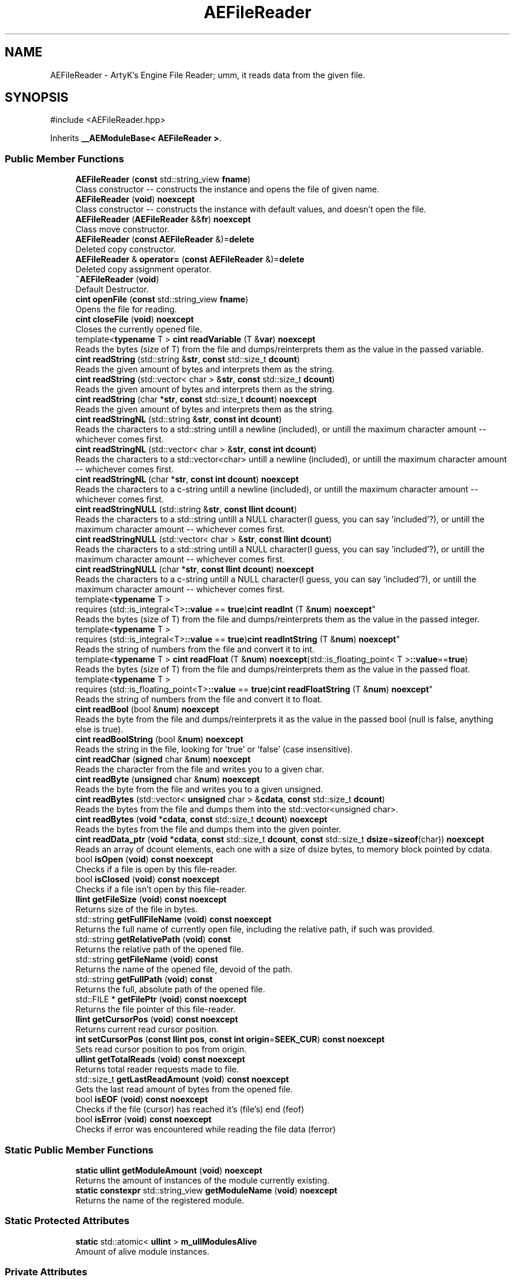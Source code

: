 .TH "AEFileReader" 3 "Thu Feb 8 2024 13:09:56" "Version v0.0.8.5a" "ArtyK's Console Engine" \" -*- nroff -*-
.ad l
.nh
.SH NAME
AEFileReader \- ArtyK's Engine File Reader; umm, it reads data from the given file\&.  

.SH SYNOPSIS
.br
.PP
.PP
\fR#include <AEFileReader\&.hpp>\fP
.PP
Inherits \fB__AEModuleBase< AEFileReader >\fP\&.
.SS "Public Member Functions"

.in +1c
.ti -1c
.RI "\fBAEFileReader\fP (\fBconst\fP std::string_view \fBfname\fP)"
.br
.RI "Class constructor -- constructs the instance and opens the file of given name\&. "
.ti -1c
.RI "\fBAEFileReader\fP (\fBvoid\fP) \fBnoexcept\fP"
.br
.RI "Class constructor -- constructs the instance with default values, and doesn't open the file\&. "
.ti -1c
.RI "\fBAEFileReader\fP (\fBAEFileReader\fP &&\fBfr\fP) \fBnoexcept\fP"
.br
.RI "Class move constructor\&. "
.ti -1c
.RI "\fBAEFileReader\fP (\fBconst\fP \fBAEFileReader\fP &)=\fBdelete\fP"
.br
.RI "Deleted copy constructor\&. "
.ti -1c
.RI "\fBAEFileReader\fP & \fBoperator=\fP (\fBconst\fP \fBAEFileReader\fP &)=\fBdelete\fP"
.br
.RI "Deleted copy assignment operator\&. "
.ti -1c
.RI "\fB~AEFileReader\fP (\fBvoid\fP)"
.br
.RI "Default Destructor\&. "
.ti -1c
.RI "\fBcint\fP \fBopenFile\fP (\fBconst\fP std::string_view \fBfname\fP)"
.br
.RI "Opens the file for reading\&. "
.ti -1c
.RI "\fBcint\fP \fBcloseFile\fP (\fBvoid\fP) \fBnoexcept\fP"
.br
.RI "Closes the currently opened file\&. "
.ti -1c
.RI "template<\fBtypename\fP T > \fBcint\fP \fBreadVariable\fP (T &\fBvar\fP) \fBnoexcept\fP"
.br
.RI "Reads the bytes (size of T) from the file and dumps/reinterprets them as the value in the passed variable\&. "
.ti -1c
.RI "\fBcint\fP \fBreadString\fP (std::string &\fBstr\fP, \fBconst\fP std::size_t \fBdcount\fP)"
.br
.RI "Reads the given amount of bytes and interprets them as the string\&. "
.ti -1c
.RI "\fBcint\fP \fBreadString\fP (std::vector< char > &\fBstr\fP, \fBconst\fP std::size_t \fBdcount\fP)"
.br
.RI "Reads the given amount of bytes and interprets them as the string\&. "
.ti -1c
.RI "\fBcint\fP \fBreadString\fP (char *\fBstr\fP, \fBconst\fP std::size_t \fBdcount\fP) \fBnoexcept\fP"
.br
.RI "Reads the given amount of bytes and interprets them as the string\&. "
.ti -1c
.RI "\fBcint\fP \fBreadStringNL\fP (std::string &\fBstr\fP, \fBconst\fP \fBint\fP \fBdcount\fP)"
.br
.RI "Reads the characters to a std::string untill a newline (included), or untill the maximum character amount -- whichever comes first\&. "
.ti -1c
.RI "\fBcint\fP \fBreadStringNL\fP (std::vector< char > &\fBstr\fP, \fBconst\fP \fBint\fP \fBdcount\fP)"
.br
.RI "Reads the characters to a std::vector<char> untill a newline (included), or untill the maximum character amount -- whichever comes first\&. "
.ti -1c
.RI "\fBcint\fP \fBreadStringNL\fP (char *\fBstr\fP, \fBconst\fP \fBint\fP \fBdcount\fP) \fBnoexcept\fP"
.br
.RI "Reads the characters to a c-string untill a newline (included), or untill the maximum character amount -- whichever comes first\&. "
.ti -1c
.RI "\fBcint\fP \fBreadStringNULL\fP (std::string &\fBstr\fP, \fBconst\fP \fBllint\fP \fBdcount\fP)"
.br
.RI "Reads the characters to a std::string untill a NULL character(I guess, you can say 'included'?), or untill the maximum character amount -- whichever comes first\&. "
.ti -1c
.RI "\fBcint\fP \fBreadStringNULL\fP (std::vector< char > &\fBstr\fP, \fBconst\fP \fBllint\fP \fBdcount\fP)"
.br
.RI "Reads the characters to a std::string untill a NULL character(I guess, you can say 'included'?), or untill the maximum character amount -- whichever comes first\&. "
.ti -1c
.RI "\fBcint\fP \fBreadStringNULL\fP (char *\fBstr\fP, \fBconst\fP \fBllint\fP \fBdcount\fP) \fBnoexcept\fP"
.br
.RI "Reads the characters to a c-string untill a NULL character(I guess, you can say 'included'?), or untill the maximum character amount -- whichever comes first\&. "
.ti -1c
.RI "template<\fBtypename\fP T > 
.br
requires (std::is_integral<T>\fB::value\fP == \fBtrue\fP)\fBcint\fP \fBreadInt\fP (T &\fBnum\fP) \fBnoexcept\fP"
.br
.RI "Reads the bytes (size of T) from the file and dumps/reinterprets them as the value in the passed integer\&. "
.ti -1c
.RI "template<\fBtypename\fP T > 
.br
requires (std::is_integral<T>\fB::value\fP == \fBtrue\fP)\fBcint\fP \fBreadIntString\fP (T &\fBnum\fP) \fBnoexcept\fP"
.br
.RI "Reads the string of numbers from the file and convert it to int\&. "
.ti -1c
.RI "template<\fBtypename\fP T > \fBcint\fP \fBreadFloat\fP (T &\fBnum\fP) \fBnoexcept\fP(std::is_floating_point< T >\fB::value\fP==\fBtrue\fP)"
.br
.RI "Reads the bytes (size of T) from the file and dumps/reinterprets them as the value in the passed float\&. "
.ti -1c
.RI "template<\fBtypename\fP T > 
.br
requires (std::is_floating_point<T>\fB::value\fP == \fBtrue\fP)\fBcint\fP \fBreadFloatString\fP (T &\fBnum\fP) \fBnoexcept\fP"
.br
.RI "Reads the string of numbers from the file and convert it to float\&. "
.ti -1c
.RI "\fBcint\fP \fBreadBool\fP (bool &\fBnum\fP) \fBnoexcept\fP"
.br
.RI "Reads the byte from the file and dumps/reinterprets it as the value in the passed bool (null is false, anything else is true)\&. "
.ti -1c
.RI "\fBcint\fP \fBreadBoolString\fP (bool &\fBnum\fP) \fBnoexcept\fP"
.br
.RI "Reads the string in the file, looking for 'true' or 'false' (case insensitive)\&. "
.ti -1c
.RI "\fBcint\fP \fBreadChar\fP (\fBsigned\fP char &\fBnum\fP) \fBnoexcept\fP"
.br
.RI "Reads the character from the file and writes you to a given char\&. "
.ti -1c
.RI "\fBcint\fP \fBreadByte\fP (\fBunsigned\fP char &\fBnum\fP) \fBnoexcept\fP"
.br
.RI "Reads the byte from the file and writes you to a given unsigned\&. "
.ti -1c
.RI "\fBcint\fP \fBreadBytes\fP (std::vector< \fBunsigned\fP char > &\fBcdata\fP, \fBconst\fP std::size_t \fBdcount\fP)"
.br
.RI "Reads the bytes from the file and dumps them into the std::vector<unsigned char>\&. "
.ti -1c
.RI "\fBcint\fP \fBreadBytes\fP (\fBvoid\fP *\fBcdata\fP, \fBconst\fP std::size_t \fBdcount\fP) \fBnoexcept\fP"
.br
.RI "Reads the bytes from the file and dumps them into the given pointer\&. "
.ti -1c
.RI "\fBcint\fP \fBreadData_ptr\fP (\fBvoid\fP *\fBcdata\fP, \fBconst\fP std::size_t \fBdcount\fP, \fBconst\fP std::size_t \fBdsize\fP=\fBsizeof\fP(char)) \fBnoexcept\fP"
.br
.RI "Reads an array of dcount elements, each one with a size of dsize bytes, to memory block pointed by cdata\&. "
.ti -1c
.RI "bool \fBisOpen\fP (\fBvoid\fP) \fBconst\fP \fBnoexcept\fP"
.br
.RI "Checks if a file is open by this file-reader\&. "
.ti -1c
.RI "bool \fBisClosed\fP (\fBvoid\fP) \fBconst\fP \fBnoexcept\fP"
.br
.RI "Checks if a file isn't open by this file-reader\&. "
.ti -1c
.RI "\fBllint\fP \fBgetFileSize\fP (\fBvoid\fP) \fBconst\fP \fBnoexcept\fP"
.br
.RI "Returns size of the file in bytes\&. "
.ti -1c
.RI "std::string \fBgetFullFileName\fP (\fBvoid\fP) \fBconst\fP \fBnoexcept\fP"
.br
.RI "Returns the full name of currently open file, including the relative path, if such was provided\&. "
.ti -1c
.RI "std::string \fBgetRelativePath\fP (\fBvoid\fP) \fBconst\fP"
.br
.RI "Returns the relative path of the opened file\&. "
.ti -1c
.RI "std::string \fBgetFileName\fP (\fBvoid\fP) \fBconst\fP"
.br
.RI "Returns the name of the opened file, devoid of the path\&. "
.ti -1c
.RI "std::string \fBgetFullPath\fP (\fBvoid\fP) \fBconst\fP"
.br
.RI "Returns the full, absolute path of the opened file\&. "
.ti -1c
.RI "std::FILE * \fBgetFilePtr\fP (\fBvoid\fP) \fBconst\fP \fBnoexcept\fP"
.br
.RI "Returns the file pointer of this file-reader\&. "
.ti -1c
.RI "\fBllint\fP \fBgetCursorPos\fP (\fBvoid\fP) \fBconst\fP \fBnoexcept\fP"
.br
.RI "Returns current read cursor position\&. "
.ti -1c
.RI "\fBint\fP \fBsetCursorPos\fP (\fBconst\fP \fBllint\fP \fBpos\fP, \fBconst\fP \fBint\fP \fBorigin\fP=\fBSEEK_CUR\fP) \fBconst\fP \fBnoexcept\fP"
.br
.RI "Sets read cursor position to pos from origin\&. "
.ti -1c
.RI "\fBullint\fP \fBgetTotalReads\fP (\fBvoid\fP) \fBconst\fP \fBnoexcept\fP"
.br
.RI "Returns total reader requests made to file\&. "
.ti -1c
.RI "std::size_t \fBgetLastReadAmount\fP (\fBvoid\fP) \fBconst\fP \fBnoexcept\fP"
.br
.RI "Gets the last read amount of bytes from the opened file\&. "
.ti -1c
.RI "bool \fBisEOF\fP (\fBvoid\fP) \fBconst\fP \fBnoexcept\fP"
.br
.RI "Checks if the file (cursor) has reached it's (file's) end (feof) "
.ti -1c
.RI "bool \fBisError\fP (\fBvoid\fP) \fBconst\fP \fBnoexcept\fP"
.br
.RI "Checks if error was encountered while reading the file data (ferror) "
.in -1c
.SS "Static Public Member Functions"

.in +1c
.ti -1c
.RI "\fBstatic\fP \fBullint\fP \fBgetModuleAmount\fP (\fBvoid\fP) \fBnoexcept\fP"
.br
.RI "Returns the amount of instances of the module currently existing\&. "
.ti -1c
.RI "\fBstatic\fP \fBconstexpr\fP std::string_view \fBgetModuleName\fP (\fBvoid\fP) \fBnoexcept\fP"
.br
.RI "Returns the name of the registered module\&. "
.in -1c
.SS "Static Protected Attributes"

.in +1c
.ti -1c
.RI "\fBstatic\fP std::atomic< \fBullint\fP > \fBm_ullModulesAlive\fP"
.br
.RI "Amount of alive module instances\&. "
.in -1c
.SS "Private Attributes"

.in +1c
.ti -1c
.RI "std::string \fBm_sFilename\fP"
.br
.RI "Full filename and relative path\&. "
.ti -1c
.RI "std::atomic< \fBullint\fP > \fBm_ullTotalReads\fP"
.br
.RI "Counter for total read operations for file\&. "
.ti -1c
.RI "std::size_t \fBm_szLastReadAmount\fP"
.br
.RI "The amount of read bytes during last operation\&. "
.ti -1c
.RI "std::FILE * \fBm_fpFilestr\fP"
.br
.RI "Object for file reading\&. "
.in -1c
.SH "Detailed Description"
.PP 
ArtyK's Engine File Reader; umm, it reads data from the given file\&. 

It is a wrapper around the C's FILE api, for speed and convenience\&. It can read strings (untill: max string size, newline, NULL character), bools, ints, and floats
.PP
Just create it, read stuff, and dump the terabytes of data from the file to your memory and what not\&. Hungarian notation is fr\&. (m_frMyFileReader) Flags start with AEFR_
.PP
\fBWarning\fP
.RS 4
This is not thread-safe!
.RE
.PP
\fBTodo\fP
.RS 4
add generic read function 
.RE
.PP

.PP
Definition at line \fB87\fP of file \fBAEFileReader\&.hpp\fP\&.
.SH "Constructor & Destructor Documentation"
.PP 
.SS "AEFileReader::AEFileReader (\fBconst\fP std::string_view fname)\fR [explicit]\fP"

.PP
Class constructor -- constructs the instance and opens the file of given name\&. 
.PP
\fBSee also\fP
.RS 4
\fBAEFileReader::openFile()\fP
.RE
.PP
\fBParameters\fP
.RS 4
\fIfname\fP The file name to opens
.RE
.PP

.PP
Definition at line \fB14\fP of file \fBAEFileReader\&.cpp\fP\&.
.SS "AEFileReader::AEFileReader (\fBvoid\fP)\fR [inline]\fP, \fR [noexcept]\fP"

.PP
Class constructor -- constructs the instance with default values, and doesn't open the file\&. 
.PP
Definition at line \fB102\fP of file \fBAEFileReader\&.hpp\fP\&.
.SS "AEFileReader::AEFileReader (\fBAEFileReader\fP && fr)\fR [noexcept]\fP"

.PP
Class move constructor\&. 
.PP
Definition at line \fB20\fP of file \fBAEFileReader\&.cpp\fP\&.
.SS "AEFileReader::AEFileReader (\fBconst\fP \fBAEFileReader\fP &)\fR [delete]\fP"

.PP
Deleted copy constructor\&. There is no need to copy AEFR, since access to file is in instance's FILE pointer\&. If in original instance, the file gets closed, the pointer is invalidated\&. Which can lead to\&.\&.\&.bad consequences using it again in the copied instance\&. 
.SS "AEFileReader::~AEFileReader (\fBvoid\fP)\fR [inline]\fP"

.PP
Default Destructor\&. Just flushes and closes the file\&. 
.PP
Definition at line \fB129\fP of file \fBAEFileReader\&.hpp\fP\&.
.SH "Member Function Documentation"
.PP 
.SS "\fBcint\fP AEFileReader::closeFile (\fBvoid\fP)\fR [inline]\fP, \fR [noexcept]\fP"

.PP
Closes the currently opened file\&. 
.PP
\fBReturns\fP
.RS 4
AEFR_ERR_NOERROR if file was closed successfully; AEFR_ERR_FILE_NOT_OPEN if file isn't open
.RE
.PP

.PP
Definition at line \fB146\fP of file \fBAEFileReader\&.hpp\fP\&.
.SS "\fBllint\fP AEFileReader::getCursorPos (\fBvoid\fP) const\fR [inline]\fP, \fR [noexcept]\fP"

.PP
Returns current read cursor position\&. 
.PP
\fBReturns\fP
.RS 4
Current read cursor position, starting from 0, if file is open; otherwise AEFR_ERR_FILE_NOT_OPEN
.RE
.PP

.PP
Definition at line \fB567\fP of file \fBAEFileReader\&.hpp\fP\&.
.SS "std::string AEFileReader::getFileName (\fBvoid\fP) const\fR [inline]\fP"

.PP
Returns the name of the opened file, devoid of the path\&. 
.PP
\fBReturns\fP
.RS 4
std::string of the opened file name; emtpy string otherwise
.RE
.PP

.PP
Definition at line \fB532\fP of file \fBAEFileReader\&.hpp\fP\&.
.SS "std::FILE * AEFileReader::getFilePtr (\fBvoid\fP) const\fR [inline]\fP, \fR [noexcept]\fP"

.PP
Returns the file pointer of this file-reader\&. 
.PP
\fBReturns\fP
.RS 4
Pointer to FILE used in the file reader
.RE
.PP

.PP
Definition at line \fB557\fP of file \fBAEFileReader\&.hpp\fP\&.
.SS "\fBllint\fP AEFileReader::getFileSize (\fBvoid\fP) const\fR [inline]\fP, \fR [noexcept]\fP"

.PP
Returns size of the file in bytes\&. 
.PP
\fBReturns\fP
.RS 4
File size in bytes if file is open; otherwise AEFR_ERR_FILE_NOT_OPEN
.RE
.PP

.PP
Definition at line \fB491\fP of file \fBAEFileReader\&.hpp\fP\&.
.SS "std::string AEFileReader::getFullFileName (\fBvoid\fP) const\fR [inline]\fP, \fR [noexcept]\fP"

.PP
Returns the full name of currently open file, including the relative path, if such was provided\&. 
.PP
\fBNote\fP
.RS 4
If no relative path was provided when opening the file, then output of \fBAEFileReader::getFullFileName()\fP is equivalent to \fBAEFileReader::getFileName()\fP
.RE
.PP
\fBReturns\fP
.RS 4
std::string of the opened file (including relative path if was given); empty string otherwise
.RE
.PP

.PP
Definition at line \fB506\fP of file \fBAEFileReader\&.hpp\fP\&.
.SS "std::string AEFileReader::getFullPath (\fBvoid\fP) const\fR [inline]\fP"

.PP
Returns the full, absolute path of the opened file\&. 
.PP
\fBReturns\fP
.RS 4
std::string of the absolute path of the opened file; empty string otherwise
.RE
.PP

.PP
Definition at line \fB546\fP of file \fBAEFileReader\&.hpp\fP\&.
.SS "std::size_t AEFileReader::getLastReadAmount (\fBvoid\fP) const\fR [inline]\fP, \fR [noexcept]\fP"

.PP
Gets the last read amount of bytes from the opened file\&. 
.PP
\fBNote\fP
.RS 4
If last operation failed and no bytes were read (closed file, full EOF) -- returns 0;
.RE
.PP
\fBReturns\fP
.RS 4
std::size_t of the amount of bytes read in the last reading operation
.RE
.PP

.PP
Definition at line \fB603\fP of file \fBAEFileReader\&.hpp\fP\&.
.SS "\fBstatic\fP \fBullint\fP \fB__AEModuleBase\fP< \fBAEFileReader\fP  >::getModuleAmount (\fBvoid\fP)\fR [inline]\fP, \fR [static]\fP, \fR [noexcept]\fP, \fR [inherited]\fP"

.PP
Returns the amount of instances of the module currently existing\&. 
.PP
\fBReturns\fP
.RS 4
Unsigned long long of the module amount
.RE
.PP

.PP
Definition at line \fB85\fP of file \fBAEModuleBase\&.hpp\fP\&.
.SS "\fBstatic\fP \fBconstexpr\fP std::string_view \fB__AEModuleBase\fP< \fBAEFileReader\fP  >::getModuleName (\fBvoid\fP)\fR [static]\fP, \fR [constexpr]\fP, \fR [noexcept]\fP, \fR [inherited]\fP"

.PP
Returns the name of the registered module\&. 
.PP
\fBReturns\fP
.RS 4

.RE
.PP

.SS "std::string AEFileReader::getRelativePath (\fBvoid\fP) const\fR [inline]\fP"

.PP
Returns the relative path of the opened file\&. If the file was opened in the same directory as the executable (no relative path provided), returns '\&./'
.PP
\fBReturns\fP
.RS 4
std::string of the relative file path of opened file; empty string otherwise
.RE
.PP

.PP
Definition at line \fB515\fP of file \fBAEFileReader\&.hpp\fP\&.
.SS "\fBullint\fP AEFileReader::getTotalReads (\fBvoid\fP) const\fR [inline]\fP, \fR [noexcept]\fP"

.PP
Returns total reader requests made to file\&. 
.PP
\fBReturns\fP
.RS 4
Amount of times the read operation has been called on this \fBAEFileReader\fP instance
.RE
.PP

.PP
Definition at line \fB594\fP of file \fBAEFileReader\&.hpp\fP\&.
.SS "bool AEFileReader::isClosed (\fBvoid\fP) const\fR [inline]\fP, \fR [noexcept]\fP"

.PP
Checks if a file isn't open by this file-reader\&. 
.PP
\fBReturns\fP
.RS 4
True if file is closed/not open, false if otherwise
.RE
.PP

.PP
Definition at line \fB483\fP of file \fBAEFileReader\&.hpp\fP\&.
.SS "bool AEFileReader::isEOF (\fBvoid\fP) const\fR [inline]\fP, \fR [noexcept]\fP"

.PP
Checks if the file (cursor) has reached it's (file's) end (feof) 
.PP
\fBReturns\fP
.RS 4
True if end of file was reached, false otherwise
.RE
.PP

.PP
Definition at line \fB611\fP of file \fBAEFileReader\&.hpp\fP\&.
.SS "bool AEFileReader::isError (\fBvoid\fP) const\fR [inline]\fP, \fR [noexcept]\fP"

.PP
Checks if error was encountered while reading the file data (ferror) 
.PP
\fBReturns\fP
.RS 4
True if end of file was reached, false otherwise
.RE
.PP

.PP
Definition at line \fB619\fP of file \fBAEFileReader\&.hpp\fP\&.
.SS "bool AEFileReader::isOpen (\fBvoid\fP) const\fR [inline]\fP, \fR [noexcept]\fP"

.PP
Checks if a file is open by this file-reader\&. 
.PP
\fBReturns\fP
.RS 4
True if file is open, false if otherwise
.RE
.PP

.PP
Definition at line \fB475\fP of file \fBAEFileReader\&.hpp\fP\&.
.SS "\fBcint\fP AEFileReader::openFile (\fBconst\fP std::string_view fname)"

.PP
Opens the file for reading\&. 
.PP
\fBParameters\fP
.RS 4
\fIfname\fP The name of the file to open
.RE
.PP
\fBReturns\fP
.RS 4
AEFR_ERR_NOERROR if file was opened successfully; otherwise AEFR_ERR_OPEN_* flags (like AEFR_ERR_OPEN_FILE_NAME_EMPTY)
.RE
.PP

.PP
Definition at line \fB32\fP of file \fBAEFileReader\&.cpp\fP\&.
.SS "\fBAEFileReader\fP & AEFileReader::operator= (\fBconst\fP \fBAEFileReader\fP &)\fR [delete]\fP"

.PP
Deleted copy assignment operator\&. There is no need to copy AEFR, since access to file is in instance's FILE pointer\&. If in original instance, the file gets closed, the pointer is invalidated\&. Which can lead to\&.\&.\&.bad consequences using it again in the copied instance\&. 
.SS "\fBcint\fP AEFileReader::readBool (bool & num)\fR [inline]\fP, \fR [noexcept]\fP"

.PP
Reads the byte from the file and dumps/reinterprets it as the value in the passed bool (null is false, anything else is true)\&. 
.PP
\fBNote\fP
.RS 4
If EOF/Error was encountered when reading, and no bytes were read - the bool is set to false 
.PP
If the file is closed, it doesn't modify the data 
.PP
\fBAEFileReader::readVariable()\fP
.RE
.PP
\fBParameters\fP
.RS 4
\fInum\fP The bool to read
.RE
.PP
\fBReturns\fP
.RS 4
AEFR_ERR_READ_SUCCESS on success; otherwise AEFR_ERR_FILE_NOT_OPEN if file isn't open, or other AEFR_ERR_READ_* flags (like AEFR_ERR_READ_EOF)
.RE
.PP

.PP
Definition at line \fB383\fP of file \fBAEFileReader\&.hpp\fP\&.
.SS "\fBcint\fP AEFileReader::readBoolString (bool & num)\fR [noexcept]\fP"

.PP
Reads the string in the file, looking for 'true' or 'false' (case insensitive)\&. 
.PP
\fBNote\fP
.RS 4
If the read characters don't evaluate to 'true' or 'false', the read fails and bool is set to false 
.PP
If the file is closed, it doesn't modify the data
.RE
.PP
\fBParameters\fP
.RS 4
\fInum\fP The bool to read the value to
.RE
.PP
\fBReturns\fP
.RS 4
AEFR_ERR_READ_SUCCESS on success; otherwise AEFR_ERR_FILE_NOT_OPEN if file isn't open, or other AEFR_ERR_READ_* flags (like AEFR_ERR_READ_EOF)
.RE
.PP

.PP
Definition at line \fB118\fP of file \fBAEFileReader\&.cpp\fP\&.
.SS "\fBcint\fP AEFileReader::readByte (\fBunsigned\fP char & num)\fR [inline]\fP, \fR [noexcept]\fP"

.PP
Reads the byte from the file and writes you to a given unsigned\&. 
.PP
\fBNote\fP
.RS 4
If EOF/Error was encountered when reading, and no bytes were read - the char is set to 0 
.PP
If the file is closed, it doesn't modify the data 
.PP
\fBAEFileReader::readVariable()\fP
.RE
.PP
\fBParameters\fP
.RS 4
\fInum\fP The char to read
.RE
.PP
\fBReturns\fP
.RS 4
AEFR_ERR_READ_SUCCESS on success; otherwise AEFR_ERR_FILE_NOT_OPEN if file isn't open, or other AEFR_ERR_READ_* flags (like AEFR_ERR_READ_EOF)
.RE
.PP

.PP
Definition at line \fB417\fP of file \fBAEFileReader\&.hpp\fP\&.
.SS "\fBcint\fP AEFileReader::readBytes (std::vector< \fBunsigned\fP char > & cdata, \fBconst\fP std::size_t dcount)\fR [inline]\fP"

.PP
Reads the bytes from the file and dumps them into the std::vector<unsigned char>\&. 
.PP
\fBNote\fP
.RS 4
Modifies the length of the std::vector<unsigned char> to the dcount size 
.PP
If the resulting data size is less than dcount (like from EOF), resizes it to the amount read 
.PP
If the file is closed, it doesn't modify the std::vector<unsigned char>
.RE
.PP
\fBParameters\fP
.RS 4
\fIcdata\fP The reference to the std::vector<char> object to fill with bytes
.br
\fIdcount\fP The amount of bytes to read
.RE
.PP
\fBReturns\fP
.RS 4
AEFR_ERR_READ_SUCCESS on success; otherwise AEFR_ERR_FILE_NOT_OPEN if file isn't open, or other AEFR_ERR_READ_* flags (like AEFR_ERR_READ_EOF)
.RE
.PP

.PP
Definition at line \fB433\fP of file \fBAEFileReader\&.hpp\fP\&.
.SS "\fBcint\fP AEFileReader::readBytes (\fBvoid\fP * cdata, \fBconst\fP std::size_t dcount)\fR [inline]\fP, \fR [noexcept]\fP"

.PP
Reads the bytes from the file and dumps them into the given pointer\&. 
.PP
\fBNote\fP
.RS 4
The data pointed by the cdata must be of at least dcount size! 
.PP
If the resulting data size is less than dcount (like from EOF), fills the rest of unfilled characters with NULL 
.PP
If the file is closed, it doesn't modify the data of the pointer 
.PP
Just a shortcut for the \fBAEFileReader::readData_ptr()\fP
.RE
.PP
\fBParameters\fP
.RS 4
\fIcdata\fP The pointer to the data to fill with bytes
.br
\fIdcount\fP The amount of bytes to read
.RE
.PP
\fBReturns\fP
.RS 4
AEFR_ERR_READ_SUCCESS on success; otherwise AEFR_ERR_FILE_NOT_OPEN if file isn't open, or other AEFR_ERR_READ_* flags (like AEFR_ERR_READ_EOF)
.RE
.PP

.PP
Definition at line \fB451\fP of file \fBAEFileReader\&.hpp\fP\&.
.SS "\fBcint\fP AEFileReader::readChar (\fBsigned\fP char & num)\fR [inline]\fP, \fR [noexcept]\fP"

.PP
Reads the character from the file and writes you to a given char\&. 
.PP
\fBNote\fP
.RS 4
If EOF/Error was encountered when reading, and no bytes were read - the char is set to 0 
.PP
If the file is closed, it doesn't modify the data 
.PP
\fBAEFileReader::readVariable()\fP 
.PP
Same as \fBAEFileReader::readByte()\fP
.RE
.PP
\fBParameters\fP
.RS 4
\fInum\fP The char to read
.RE
.PP
\fBReturns\fP
.RS 4
AEFR_ERR_READ_SUCCESS on success; otherwise AEFR_ERR_FILE_NOT_OPEN if file isn't open, or other AEFR_ERR_READ_* flags (like AEFR_ERR_READ_EOF)
.RE
.PP

.PP
Definition at line \fB405\fP of file \fBAEFileReader\&.hpp\fP\&.
.SS "\fBcint\fP AEFileReader::readData_ptr (\fBvoid\fP * cdata, \fBconst\fP std::size_t dcount, \fBconst\fP std::size_t dsize = \fR\fBsizeof\fP(char)\fP)\fR [noexcept]\fP"

.PP
Reads an array of dcount elements, each one with a size of dsize bytes, to memory block pointed by cdata\&. Also sets the last read amount variable to the read amount of elements\&. If it doesn't equal to dcount, then EOF or error was encountered during reading\&. 
.PP
\fBNote\fP
.RS 4
The memory block pointed by the cdata must be of at least dcount size! 
.PP
If the file is closed, it doesn't modify the data of the pointer
.RE
.PP
\fBParameters\fP
.RS 4
\fIcdata\fP The memory block to read the bytes to
.br
\fIdcount\fP The amount of elements to read from the file
.br
\fIdsize\fP The size of each element
.RE
.PP
\fBReturns\fP
.RS 4
AEFR_ERR_READ_SUCCESS on success; otherwise AEFR_ERR_FILE_NOT_OPEN if file isn't open, or other AEFR_ERR_READ_* flags (like AEFR_ERR_READ_EOF)
.RE
.PP

.PP
Definition at line \fB141\fP of file \fBAEFileReader\&.cpp\fP\&.
.SS "template<\fBtypename\fP T > \fBcint\fP AEFileReader::readFloat (T & num)\fR [inline]\fP, \fR [noexcept]\fP"

.PP
Reads the bytes (size of T) from the file and dumps/reinterprets them as the value in the passed float\&. 
.PP
\fBNote\fP
.RS 4
If EOF/Error was encountered when reading, the rest of bytes that weren't filled are zeroed 
.PP
If the file is closed, it doesn't modify the data 
.PP
\fBAEFileReader::readVariable()\fP
.RE
.PP
\fBTemplate Parameters\fP
.RS 4
\fIT\fP The type of the float passed
.RE
.PP
\fBParameters\fP
.RS 4
\fInum\fP The float to fill with bytes
.RE
.PP
\fBReturns\fP
.RS 4
AEFR_ERR_READ_SUCCESS on success; otherwise AEFR_ERR_FILE_NOT_OPEN if file isn't open, or other AEFR_ERR_READ_* flags (like AEFR_ERR_READ_EOF)
.RE
.PP

.PP
Definition at line \fB357\fP of file \fBAEFileReader\&.hpp\fP\&.
.SS "template<\fBtypename\fP T > 
.br
requires (std::is_floating_point<T>\fB::value\fP == \fBtrue\fP)\fBcint\fP AEFileReader::readFloatString (T & num)\fR [inline]\fP, \fR [noexcept]\fP"

.PP
Reads the string of numbers from the file and convert it to float\&. 
.PP
\fBNote\fP
.RS 4
If the first character isn't numeric (or belonging to float formatting, the read fails and float is (mem)set to 0 
.PP
If the file is closed, it doesn't modify the data
.RE
.PP
\fBTemplate Parameters\fP
.RS 4
\fIT\fP The type of the float passed
.RE
.PP
\fBParameters\fP
.RS 4
\fInum\fP The float to read the value to
.RE
.PP
\fBReturns\fP
.RS 4
AEFR_ERR_READ_SUCCESS on success; otherwise AEFR_ERR_FILE_NOT_OPEN if file isn't open, or other AEFR_ERR_READ_* flags (like AEFR_ERR_READ_EOF)
.RE
.PP

.PP
Definition at line \fB691\fP of file \fBAEFileReader\&.hpp\fP\&.
.SS "template<\fBtypename\fP T > 
.br
requires (std::is_integral<T>\fB::value\fP == \fBtrue\fP)\fBcint\fP AEFileReader::readInt (T & num)\fR [inline]\fP, \fR [noexcept]\fP"

.PP
Reads the bytes (size of T) from the file and dumps/reinterprets them as the value in the passed integer\&. 
.PP
\fBNote\fP
.RS 4
If EOF/Error was encountered when reading, the rest of bytes that weren't filled are zeroed 
.PP
If the file is closed, it doesn't modify the data 
.PP
\fBAEFileReader::readVariable()\fP
.RE
.PP
\fBTemplate Parameters\fP
.RS 4
\fIT\fP The type of the int passed
.RE
.PP
\fBParameters\fP
.RS 4
\fInum\fP The int to fill with bytes
.RE
.PP
\fBReturns\fP
.RS 4
AEFR_ERR_READ_SUCCESS on success; otherwise AEFR_ERR_FILE_NOT_OPEN if file isn't open, or other AEFR_ERR_READ_* flags (like AEFR_ERR_READ_EOF)
.RE
.PP

.PP
Definition at line \fB329\fP of file \fBAEFileReader\&.hpp\fP\&.
.SS "template<\fBtypename\fP T > 
.br
requires (std::is_integral<T>\fB::value\fP == \fBtrue\fP)\fBcint\fP AEFileReader::readIntString (T & num)\fR [inline]\fP, \fR [noexcept]\fP"

.PP
Reads the string of numbers from the file and convert it to int\&. 
.PP
\fBNote\fP
.RS 4
If the first character isn't numeric (or minus), the read fails and integer is set to 0 
.PP
If the file is closed, it doesn't modify the data
.RE
.PP
\fBTemplate Parameters\fP
.RS 4
\fIT\fP The type of the int passed
.RE
.PP
\fBParameters\fP
.RS 4
\fInum\fP The int to read the value to
.RE
.PP
\fBReturns\fP
.RS 4
AEFR_ERR_READ_SUCCESS on success; otherwise AEFR_ERR_FILE_NOT_OPEN if file isn't open, or other AEFR_ERR_READ_* flags (like AEFR_ERR_READ_EOF)
.RE
.PP

.PP
Definition at line \fB643\fP of file \fBAEFileReader\&.hpp\fP\&.
.SS "\fBcint\fP AEFileReader::readString (char * str, \fBconst\fP std::size_t dcount)\fR [noexcept]\fP"

.PP
Reads the given amount of bytes and interprets them as the string\&. 
.PP
\fBNote\fP
.RS 4
The passed string must be at least dcount+1 characters long (+1 is for the trailing null termination) 
.PP
If the resulting data size is less than dcount (like from EOF), fills the rest of unfilled characters with NULL 
.PP
If the file is closed, it doesn't modify the data
.RE
.PP
\fBParameters\fP
.RS 4
\fIstr\fP The pointer to the c-string to read the bytes of string to
.br
\fIdcount\fP The amount of characters to read
.RE
.PP
\fBReturns\fP
.RS 4
AEFR_ERR_READ_SUCCESS on success; otherwise AEFR_ERR_FILE_NOT_OPEN if file isn't open, or other AEFR_ERR_READ_* flags (like AEFR_ERR_READ_EOF)
.RE
.PP

.PP
Definition at line \fB58\fP of file \fBAEFileReader\&.cpp\fP\&.
.SS "\fBcint\fP AEFileReader::readString (std::string & str, \fBconst\fP std::size_t dcount)\fR [inline]\fP"

.PP
Reads the given amount of bytes and interprets them as the string\&. 
.PP
\fBNote\fP
.RS 4
Modifies the length of the std::string to the dcount+1 size (to accomodate for the trailing null-termiantion character)\&. 
.PP
If the resulting data size is less than dcount (like from EOF), resizes it to the amount read\&. 
.PP
If the file is closed, it doesn't modify the string
.RE
.PP
\fBParameters\fP
.RS 4
\fIstr\fP The refernce to the std::string object to read the bytes of string to
.br
\fIdcount\fP The amount of characters to read
.RE
.PP
\fBReturns\fP
.RS 4
AEFR_ERR_READ_SUCCESS on success; otherwise AEFR_ERR_FILE_NOT_OPEN if file isn't open, or other AEFR_ERR_READ_* flags (like AEFR_ERR_READ_EOF)
.RE
.PP

.PP
Definition at line \fB182\fP of file \fBAEFileReader\&.hpp\fP\&.
.SS "\fBcint\fP AEFileReader::readString (std::vector< char > & str, \fBconst\fP std::size_t dcount)\fR [inline]\fP"

.PP
Reads the given amount of bytes and interprets them as the string\&. 
.PP
\fBNote\fP
.RS 4
Modifies the length of the std::vector<char> to the dcount+1 size (to accomodate for the trailing null-termiantion character)\&. 
.PP
If the resulting data size is less than dcount (like from EOF), resizes it to the amount read (+1 for the null termination)\&. 
.PP
If the file is closed, it doesn't modify the std::vector<char>
.RE
.PP
\fBParameters\fP
.RS 4
\fIstr\fP The refernce to the std::vector<char> object to read the bytes of string to
.br
\fIdcount\fP The amount of characters to read
.RE
.PP
\fBReturns\fP
.RS 4
AEFR_ERR_READ_SUCCESS on success; otherwise AEFR_ERR_FILE_NOT_OPEN if file isn't open, or other AEFR_ERR_READ_* flags (like AEFR_ERR_READ_EOF)
.RE
.PP

.PP
Definition at line \fB201\fP of file \fBAEFileReader\&.hpp\fP\&.
.SS "\fBcint\fP AEFileReader::readStringNL (char * str, \fBconst\fP \fBint\fP dcount)\fR [noexcept]\fP"

.PP
Reads the characters to a c-string untill a newline (included), or untill the maximum character amount -- whichever comes first\&. 
.PP
\fBNote\fP
.RS 4
The passed string must be at least dcount+1 characters long (+1 is for the trailing null termination) 
.PP
If the resulting data size is less than dcount (like from EOF or met newline), fills the rest of unfilled characters with NULL 
.PP
If the file is closed, it doesn't modify the data
.RE
.PP
\fBParameters\fP
.RS 4
\fIstr\fP The pointer to the c-string to read the bytes of string to
.br
\fIdcount\fP The maximum amount of characters to read
.RE
.PP
\fBReturns\fP
.RS 4
AEFR_ERR_READ_SUCCESS on success; otherwise AEFR_ERR_FILE_NOT_OPEN if file isn't open, or other AEFR_ERR_READ_* flags (like AEFR_ERR_READ_EOF)
.RE
.PP

.PP
Definition at line \fB70\fP of file \fBAEFileReader\&.cpp\fP\&.
.SS "\fBcint\fP AEFileReader::readStringNL (std::string & str, \fBconst\fP \fBint\fP dcount)\fR [inline]\fP"

.PP
Reads the characters to a std::string untill a newline (included), or untill the maximum character amount -- whichever comes first\&. 
.PP
\fBNote\fP
.RS 4
Modifies the length of the std::string to the dcount+1 size (to accomodate for the trailing null-termiantion character)\&. 
.PP
If the resulting data size is less than dcount (like from EOF or met newline), resizes it to the amount read\&. 
.PP
If the file is closed, it doesn't modify the string
.RE
.PP
\fBParameters\fP
.RS 4
\fIstr\fP The refernce to the std::string object to read the bytes of string to
.br
\fIdcount\fP The maximum amount of characters to read
.RE
.PP
\fBReturns\fP
.RS 4
AEFR_ERR_READ_SUCCESS on success; otherwise AEFR_ERR_FILE_NOT_OPEN if file isn't open, or other AEFR_ERR_READ_* flags (like AEFR_ERR_READ_EOF)
.RE
.PP

.PP
Definition at line \fB234\fP of file \fBAEFileReader\&.hpp\fP\&.
.SS "\fBcint\fP AEFileReader::readStringNL (std::vector< char > & str, \fBconst\fP \fBint\fP dcount)\fR [inline]\fP"

.PP
Reads the characters to a std::vector<char> untill a newline (included), or untill the maximum character amount -- whichever comes first\&. 
.PP
\fBNote\fP
.RS 4
Modifies the length of the std::vector<char> to the dcount+1 size (to accomodate for the trailing null-termiantion character)\&. 
.PP
If the resulting data size is less than dcount (like from EOF or met newline), resizes it to the amount read (+1 for the null termination)\&. 
.PP
If the file is closed, it doesn't modify the std::vector<char>
.RE
.PP
\fBParameters\fP
.RS 4
\fIstr\fP The refernce to the std::vector<char> object to read the bytes of string to
.br
\fIdcount\fP The maximum amount of characters to read
.RE
.PP
\fBReturns\fP
.RS 4
AEFR_ERR_READ_SUCCESS on success; otherwise AEFR_ERR_FILE_NOT_OPEN if file isn't open, or other AEFR_ERR_READ_* flags (like AEFR_ERR_READ_EOF)
.RE
.PP

.PP
Definition at line \fB251\fP of file \fBAEFileReader\&.hpp\fP\&.
.SS "\fBcint\fP AEFileReader::readStringNULL (char * str, \fBconst\fP \fBllint\fP dcount)\fR [noexcept]\fP"

.PP
Reads the characters to a c-string untill a NULL character(I guess, you can say 'included'?), or untill the maximum character amount -- whichever comes first\&. 
.PP
\fBNote\fP
.RS 4
The passed string must be at least dcount+1 characters long (+1 is for the trailing null termination) 
.PP
If the resulting data size is less than dcount (like from EOF or met null), fills the rest of unfilled characters with NULL 
.PP
If the file is closed, it doesn't modify the data
.RE
.PP
\fBParameters\fP
.RS 4
\fIstr\fP The pointer to the c-string to read the bytes of string to
.br
\fIdcount\fP The amount of characters to read
.RE
.PP
\fBReturns\fP
.RS 4
AEFR_ERR_READ_SUCCESS on success; otherwise AEFR_ERR_FILE_NOT_OPEN if file isn't open, or other AEFR_ERR_READ_* flags (like AEFR_ERR_READ_EOF)
.RE
.PP

.PP
Definition at line \fB94\fP of file \fBAEFileReader\&.cpp\fP\&.
.SS "\fBcint\fP AEFileReader::readStringNULL (std::string & str, \fBconst\fP \fBllint\fP dcount)\fR [inline]\fP"

.PP
Reads the characters to a std::string untill a NULL character(I guess, you can say 'included'?), or untill the maximum character amount -- whichever comes first\&. 
.PP
\fBNote\fP
.RS 4
Modifies the length of the std::string to the dcount+1 size (to accomodate for the trailing null-termiantion character)\&. 
.PP
If the resulting data size is less than dcount (like from EOF or met null), resizes it to the amount read\&. 
.PP
If the file is closed, it doesn't modify the string
.RE
.PP
\fBParameters\fP
.RS 4
\fIstr\fP The refernce to the std::string object to read the bytes of string to
.br
\fIdcount\fP The maximum amount of characters to read
.RE
.PP
\fBReturns\fP
.RS 4
AEFR_ERR_READ_SUCCESS on success; otherwise AEFR_ERR_FILE_NOT_OPEN if file isn't open, or other AEFR_ERR_READ_* flags (like AEFR_ERR_READ_EOF)
.RE
.PP

.PP
Definition at line \fB281\fP of file \fBAEFileReader\&.hpp\fP\&.
.SS "\fBcint\fP AEFileReader::readStringNULL (std::vector< char > & str, \fBconst\fP \fBllint\fP dcount)\fR [inline]\fP"

.PP
Reads the characters to a std::string untill a NULL character(I guess, you can say 'included'?), or untill the maximum character amount -- whichever comes first\&. 
.PP
\fBNote\fP
.RS 4
Modifies the length of the std::vector<char> to the dcount+1 size (to accomodate for the trailing null-termiantion character)\&. 
.PP
If the resulting data size is less than dcount (like from EOF or met null), resizes it to the amount read (+1 for the null termination)\&. 
.PP
If the file is closed, it doesn't modify the std::vector<char>
.RE
.PP
\fBParameters\fP
.RS 4
\fIstr\fP The refernce to the std::vector<char> object to read the bytes of string to
.br
\fIdcount\fP The maximum amount of characters to read
.RE
.PP
\fBReturns\fP
.RS 4
AEFR_ERR_READ_SUCCESS on success; otherwise AEFR_ERR_FILE_NOT_OPEN if file isn't open, or other AEFR_ERR_READ_* flags (like AEFR_ERR_READ_EOF)
.RE
.PP

.PP
Definition at line \fB298\fP of file \fBAEFileReader\&.hpp\fP\&.
.SS "template<\fBtypename\fP T > \fBcint\fP AEFileReader::readVariable (T & var)\fR [inline]\fP, \fR [noexcept]\fP"

.PP
Reads the bytes (size of T) from the file and dumps/reinterprets them as the value in the passed variable\&. 
.PP
\fBNote\fP
.RS 4
If EOF/Error was encountered when reading, the rest of bytes that weren't filled are zeroed
.RE
.PP
\fBTemplate Parameters\fP
.RS 4
\fIT\fP The type of the variable passed
.RE
.PP
\fBParameters\fP
.RS 4
\fIvar\fP The variable to fill with bytes
.RE
.PP
\fBReturns\fP
.RS 4
AEFR_ERR_READ_SUCCESS on success; otherwise AEFR_ERR_FILE_NOT_OPEN if file isn't open, or other AEFR_ERR_READ_* flags (like AEFR_ERR_READ_EOF)
.RE
.PP

.PP
Definition at line \fB166\fP of file \fBAEFileReader\&.hpp\fP\&.
.SS "\fBint\fP AEFileReader::setCursorPos (\fBconst\fP \fBllint\fP pos, \fBconst\fP \fBint\fP origin = \fR\fBSEEK_CUR\fP\fP) const\fR [inline]\fP, \fR [noexcept]\fP"

.PP
Sets read cursor position to pos from origin\&. 
.PP
\fBNote\fP
.RS 4
If cursor is beyond end of file, next read will trigger EOF error and will not read any data (just fill the given data place with NULL) 
.PP
If origin is not SEEK_SET, SEEK_CUR or SEEK_END returns AEFR_ERR_READ_EOF
.RE
.PP
\fBParameters\fP
.RS 4
\fIpos\fP Position to be set to relative to origin (same as 'offset' in fseek)
.br
\fIorigin\fP Relative origin for the operation\&. Google SEEK_SET, SEEK_CUR and SEEK_END for more details
.RE
.PP
\fBReturns\fP
.RS 4
0 on success; otherwise AEFR_ERR_FILE_NOT_OPEN if file's closed, AEFR_ERR_WRONG_CURSOR_ORIGIN on invalid origin, or things that fseek can return
.RE
.PP

.PP
Definition at line \fB580\fP of file \fBAEFileReader\&.hpp\fP\&.
.SH "Member Data Documentation"
.PP 
.SS "std::FILE* AEFileReader::m_fpFilestr\fR [private]\fP"

.PP
Object for file reading\&. 
.PP
Definition at line \fB633\fP of file \fBAEFileReader\&.hpp\fP\&.
.SS "std::string AEFileReader::m_sFilename\fR [private]\fP"

.PP
Full filename and relative path\&. 
.PP
Definition at line \fB627\fP of file \fBAEFileReader\&.hpp\fP\&.
.SS "std::size_t AEFileReader::m_szLastReadAmount\fR [private]\fP"

.PP
The amount of read bytes during last operation\&. 
.PP
Definition at line \fB631\fP of file \fBAEFileReader\&.hpp\fP\&.
.SS "std::atomic<\fBullint\fP> \fB__AEModuleBase\fP< \fBAEFileReader\fP  >::m_ullModulesAlive\fR [inline]\fP, \fR [static]\fP, \fR [protected]\fP, \fR [inherited]\fP"

.PP
Amount of alive module instances\&. 
.PP
Definition at line \fB100\fP of file \fBAEModuleBase\&.hpp\fP\&.
.SS "std::atomic<\fBullint\fP> AEFileReader::m_ullTotalReads\fR [private]\fP"

.PP
Counter for total read operations for file\&. 
.PP
Definition at line \fB629\fP of file \fBAEFileReader\&.hpp\fP\&.

.SH "Author"
.PP 
Generated automatically by Doxygen for ArtyK's Console Engine from the source code\&.
